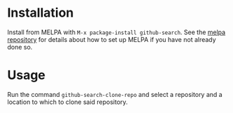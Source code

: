 [[http://melpa.org/#/github-search][file:http://melpa.org/packages/github-search-badge.svg]]
* Installation

Install from MELPA with ~M-x package-install github-search~. See the [[https://github.com/milkypostman/melpa][melpa repository]] for details about how to set up MELPA if you have not already done so.
* Usage
Run the command ~github-search-clone-repo~ and select a repository and a location to which to clone said repository.
